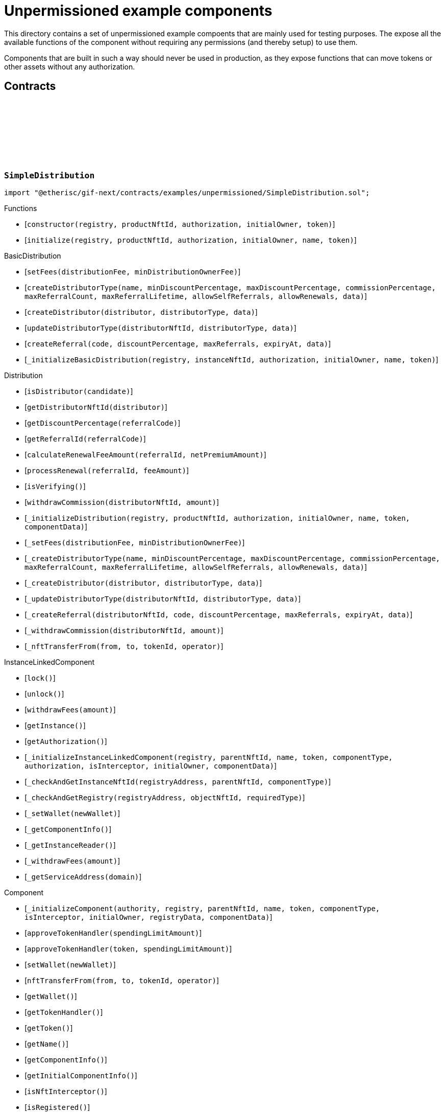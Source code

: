 :github-icon: pass:[<svg class="icon"><use href="#github-icon"/></svg>]

= Unpermissioned example components

This directory contains a set of unpermissioned example compoents that are mainly used for testing purposes.
The expose all the available functions of the component without requiring any permissions (and thereby setup) to use them. 

Components that are built in such a way should never be used in production, as they expose functions that can move tokens or other assets without any authorization. 

== Contracts

:constructor: pass:normal[xref:#SimpleDistribution-constructor-address-NftId-contract-IAuthorization-address-address-[`++constructor++`]]
:initialize: pass:normal[xref:#SimpleDistribution-initialize-address-NftId-contract-IAuthorization-address-string-address-[`++initialize++`]]

[.contract]
[[SimpleDistribution]]
=== `++SimpleDistribution++` link:https://github.com/etherisc/gif-next/blob/develop/contracts/examples/unpermissioned/SimpleDistribution.sol[{github-icon},role=heading-link]

[.hljs-theme-light.nopadding]
```solidity
import "@etherisc/gif-next/contracts/examples/unpermissioned/SimpleDistribution.sol";
```

[.contract-index]
.Functions
--
* [`++constructor(registry, productNftId, authorization, initialOwner, token)++`]
* [`++initialize(registry, productNftId, authorization, initialOwner, name, token)++`]

[.contract-subindex-inherited]
.BasicDistribution
* [`++setFees(distributionFee, minDistributionOwnerFee)++`]
* [`++createDistributorType(name, minDiscountPercentage, maxDiscountPercentage, commissionPercentage, maxReferralCount, maxReferralLifetime, allowSelfReferrals, allowRenewals, data)++`]
* [`++createDistributor(distributor, distributorType, data)++`]
* [`++updateDistributorType(distributorNftId, distributorType, data)++`]
* [`++createReferral(code, discountPercentage, maxReferrals, expiryAt, data)++`]
* [`++_initializeBasicDistribution(registry, instanceNftId, authorization, initialOwner, name, token)++`]

[.contract-subindex-inherited]
.Distribution
* [`++isDistributor(candidate)++`]
* [`++getDistributorNftId(distributor)++`]
* [`++getDiscountPercentage(referralCode)++`]
* [`++getReferralId(referralCode)++`]
* [`++calculateRenewalFeeAmount(referralId, netPremiumAmount)++`]
* [`++processRenewal(referralId, feeAmount)++`]
* [`++isVerifying()++`]
* [`++withdrawCommission(distributorNftId, amount)++`]
* [`++_initializeDistribution(registry, productNftId, authorization, initialOwner, name, token, componentData)++`]
* [`++_setFees(distributionFee, minDistributionOwnerFee)++`]
* [`++_createDistributorType(name, minDiscountPercentage, maxDiscountPercentage, commissionPercentage, maxReferralCount, maxReferralLifetime, allowSelfReferrals, allowRenewals, data)++`]
* [`++_createDistributor(distributor, distributorType, data)++`]
* [`++_updateDistributorType(distributorNftId, distributorType, data)++`]
* [`++_createReferral(distributorNftId, code, discountPercentage, maxReferrals, expiryAt, data)++`]
* [`++_withdrawCommission(distributorNftId, amount)++`]
* [`++_nftTransferFrom(from, to, tokenId, operator)++`]

[.contract-subindex-inherited]
.IDistributionComponent

[.contract-subindex-inherited]
.InstanceLinkedComponent
* [`++lock()++`]
* [`++unlock()++`]
* [`++withdrawFees(amount)++`]
* [`++getInstance()++`]
* [`++getAuthorization()++`]
* [`++_initializeInstanceLinkedComponent(registry, parentNftId, name, token, componentType, authorization, isInterceptor, initialOwner, componentData)++`]
* [`++_checkAndGetInstanceNftId(registryAddress, parentNftId, componentType)++`]
* [`++_checkAndGetRegistry(registryAddress, objectNftId, requiredType)++`]
* [`++_setWallet(newWallet)++`]
* [`++_getComponentInfo()++`]
* [`++_getInstanceReader()++`]
* [`++_withdrawFees(amount)++`]
* [`++_getServiceAddress(domain)++`]

[.contract-subindex-inherited]
.IInstanceLinkedComponent

[.contract-subindex-inherited]
.Component
* [`++_initializeComponent(authority, registry, parentNftId, name, token, componentType, isInterceptor, initialOwner, registryData, componentData)++`]
* [`++approveTokenHandler(spendingLimitAmount)++`]
* [`++approveTokenHandler(token, spendingLimitAmount)++`]
* [`++setWallet(newWallet)++`]
* [`++nftTransferFrom(from, to, tokenId, operator)++`]
* [`++getWallet()++`]
* [`++getTokenHandler()++`]
* [`++getToken()++`]
* [`++getName()++`]
* [`++getComponentInfo()++`]
* [`++getInitialComponentInfo()++`]
* [`++isNftInterceptor()++`]
* [`++isRegistered()++`]
* [`++_nftMint(to, tokenId)++`]
* [`++_approveTokenHandler(amount)++`]

[.contract-subindex-inherited]
.IComponent

[.contract-subindex-inherited]
.ITransferInterceptor

[.contract-subindex-inherited]
.Registerable
* [`++_initializeRegisterable(registry, parentNftId, objectType, isInterceptor, initialOwner, data)++`]
* [`++getRelease()++`]
* [`++getInitialInfo()++`]

[.contract-subindex-inherited]
.IRegisterable

[.contract-subindex-inherited]
.NftOwnable
* [`++_checkNftType(nftId, expectedObjectType)++`]
* [`++_initializeNftOwnable(registry, initialOwner)++`]
* [`++linkToRegisteredNftId()++`]
* [`++getNftId()++`]
* [`++getOwner()++`]
* [`++_linkToNftOwnable(nftOwnableAddress)++`]

[.contract-subindex-inherited]
.INftOwnable

[.contract-subindex-inherited]
.RegistryLinked
* [`++_initializeRegistryLinked(registryAddress)++`]
* [`++getRegistry()++`]

[.contract-subindex-inherited]
.IRegistryLinked

[.contract-subindex-inherited]
.InitializableERC165
* [`++_initializeERC165()++`]
* [`++_registerInterface(interfaceId)++`]
* [`++supportsInterface(interfaceId)++`]

[.contract-subindex-inherited]
.IERC165

[.contract-subindex-inherited]
.AccessManagedUpgradeable
* [`++__AccessManaged_init(initialAuthority)++`]
* [`++__AccessManaged_init_unchained(initialAuthority)++`]
* [`++authority()++`]
* [`++setAuthority(newAuthority)++`]
* [`++isConsumingScheduledOp()++`]
* [`++_setAuthority(newAuthority)++`]
* [`++_checkCanCall(caller, data)++`]

[.contract-subindex-inherited]
.IAccessManaged

[.contract-subindex-inherited]
.ContextUpgradeable
* [`++__Context_init()++`]
* [`++__Context_init_unchained()++`]
* [`++_msgSender()++`]
* [`++_msgData()++`]
* [`++_contextSuffixLength()++`]

[.contract-subindex-inherited]
.Initializable
* [`++_checkInitializing()++`]
* [`++_disableInitializers()++`]
* [`++_getInitializedVersion()++`]
* [`++_isInitializing()++`]

--

[.contract-index]
.Events
--

[.contract-subindex-inherited]
.BasicDistribution

[.contract-subindex-inherited]
.Distribution

[.contract-subindex-inherited]
.IDistributionComponent
* [`++LogDistributorUpdated(to, operator)++`]

[.contract-subindex-inherited]
.InstanceLinkedComponent

[.contract-subindex-inherited]
.IInstanceLinkedComponent

[.contract-subindex-inherited]
.Component

[.contract-subindex-inherited]
.IComponent
* [`++LogComponentWalletAddressChanged(oldWallet, newWallet)++`]
* [`++LogComponentWalletTokensTransferred(from, to, amount)++`]
* [`++LogComponentTokenHandlerApproved(token, limit, isMaxAmount)++`]

[.contract-subindex-inherited]
.ITransferInterceptor

[.contract-subindex-inherited]
.Registerable

[.contract-subindex-inherited]
.IRegisterable

[.contract-subindex-inherited]
.NftOwnable

[.contract-subindex-inherited]
.INftOwnable

[.contract-subindex-inherited]
.RegistryLinked

[.contract-subindex-inherited]
.IRegistryLinked

[.contract-subindex-inherited]
.InitializableERC165

[.contract-subindex-inherited]
.IERC165

[.contract-subindex-inherited]
.AccessManagedUpgradeable

[.contract-subindex-inherited]
.IAccessManaged
* [`++AuthorityUpdated(authority)++`]

[.contract-subindex-inherited]
.ContextUpgradeable

[.contract-subindex-inherited]
.Initializable
* [`++Initialized(version)++`]

--

[.contract-item]
[[SimpleDistribution-constructor-address-NftId-contract-IAuthorization-address-address-]]
==== `[.contract-item-name]#++constructor++#++(address registry, NftId productNftId, contract IAuthorization authorization, address initialOwner, address token)++` [.item-kind]#public#

[.contract-item]
[[SimpleDistribution-initialize-address-NftId-contract-IAuthorization-address-string-address-]]
==== `[.contract-item-name]#++initialize++#++(address registry, NftId productNftId, contract IAuthorization authorization, address initialOwner, string name, address token)++` [.item-kind]#public#

:ANSWER_SYNC: pass:normal[xref:#SimpleOracle-ANSWER_SYNC-string[`++ANSWER_SYNC++`]]
:SimpleRequest: pass:normal[xref:#SimpleOracle-SimpleRequest[`++SimpleRequest++`]]
:SimpleResponse: pass:normal[xref:#SimpleOracle-SimpleResponse[`++SimpleResponse++`]]
:LogSimpleOracleRequestReceived: pass:normal[xref:#SimpleOracle-LogSimpleOracleRequestReceived-RequestId-NftId-bool-string-[`++LogSimpleOracleRequestReceived++`]]
:LogSimpleOracleCancellingReceived: pass:normal[xref:#SimpleOracle-LogSimpleOracleCancellingReceived-RequestId-[`++LogSimpleOracleCancellingReceived++`]]
:LogSimpleOracleAsyncResponseSent: pass:normal[xref:#SimpleOracle-LogSimpleOracleAsyncResponseSent-RequestId-string-[`++LogSimpleOracleAsyncResponseSent++`]]
:LogSimpleOracleSyncResponseSent: pass:normal[xref:#SimpleOracle-LogSimpleOracleSyncResponseSent-RequestId-string-[`++LogSimpleOracleSyncResponseSent++`]]
:constructor: pass:normal[xref:#SimpleOracle-constructor-address-NftId-contract-IAuthorization-address-address-[`++constructor++`]]
:initialize: pass:normal[xref:#SimpleOracle-initialize-address-NftId-contract-IAuthorization-address-string-address-[`++initialize++`]]
:_request: pass:normal[xref:#SimpleOracle-_request-RequestId-NftId-bytes-Timestamp-[`++_request++`]]
:_cancel: pass:normal[xref:#SimpleOracle-_cancel-RequestId-[`++_cancel++`]]
:respondAsync: pass:normal[xref:#SimpleOracle-respondAsync-RequestId-string-bool-Timestamp-[`++respondAsync++`]]
:_respondSync: pass:normal[xref:#SimpleOracle-_respondSync-RequestId-[`++_respondSync++`]]

[.contract]
[[SimpleOracle]]
=== `++SimpleOracle++` link:https://github.com/etherisc/gif-next/blob/develop/contracts/examples/unpermissioned/SimpleOracle.sol[{github-icon},role=heading-link]

[.hljs-theme-light.nopadding]
```solidity
import "@etherisc/gif-next/contracts/examples/unpermissioned/SimpleOracle.sol";
```

[.contract-index]
.Functions
--
* [`++constructor(registry, productNftId, authorization, initialOwner, token)++`]
* [`++initialize(registry, productNftId, authorization, initialOwner, name, token)++`]
* [`++_request(requestId, requesterId, requestData, expiryAt)++`]
* [`++_cancel(requestId)++`]
* [`++respondAsync(requestId, responseText, revertInCall, revertUntil)++`]
* [`++_respondSync(requestId)++`]

[.contract-subindex-inherited]
.BasicOracle
* [`++respond(requestId, responseData)++`]
* [`++_initializeBasicOracle(registry, instanceNftId, authorization, initialOwner, name, token)++`]

[.contract-subindex-inherited]
.Oracle
* [`++request(requestId, requesterId, requestData, expiryAt)++`]
* [`++cancel(requestId)++`]
* [`++isVerifying()++`]
* [`++withdrawFees(amount)++`]
* [`++_initializeOracle(registry, productNftId, authorization, initialOwner, name, token, componentData)++`]
* [`++_respond(requestId, responseData)++`]

[.contract-subindex-inherited]
.IOracleComponent

[.contract-subindex-inherited]
.InstanceLinkedComponent
* [`++lock()++`]
* [`++unlock()++`]
* [`++getInstance()++`]
* [`++getAuthorization()++`]
* [`++_initializeInstanceLinkedComponent(registry, parentNftId, name, token, componentType, authorization, isInterceptor, initialOwner, componentData)++`]
* [`++_checkAndGetInstanceNftId(registryAddress, parentNftId, componentType)++`]
* [`++_checkAndGetRegistry(registryAddress, objectNftId, requiredType)++`]
* [`++_setWallet(newWallet)++`]
* [`++_getComponentInfo()++`]
* [`++_getInstanceReader()++`]
* [`++_withdrawFees(amount)++`]
* [`++_getServiceAddress(domain)++`]

[.contract-subindex-inherited]
.IInstanceLinkedComponent

[.contract-subindex-inherited]
.Component
* [`++_initializeComponent(authority, registry, parentNftId, name, token, componentType, isInterceptor, initialOwner, registryData, componentData)++`]
* [`++approveTokenHandler(spendingLimitAmount)++`]
* [`++approveTokenHandler(token, spendingLimitAmount)++`]
* [`++setWallet(newWallet)++`]
* [`++nftTransferFrom(from, to, tokenId, operator)++`]
* [`++getWallet()++`]
* [`++getTokenHandler()++`]
* [`++getToken()++`]
* [`++getName()++`]
* [`++getComponentInfo()++`]
* [`++getInitialComponentInfo()++`]
* [`++isNftInterceptor()++`]
* [`++isRegistered()++`]
* [`++_nftMint(to, tokenId)++`]
* [`++_nftTransferFrom(from, to, tokenId, operator)++`]
* [`++_approveTokenHandler(amount)++`]

[.contract-subindex-inherited]
.IComponent

[.contract-subindex-inherited]
.ITransferInterceptor

[.contract-subindex-inherited]
.Registerable
* [`++_initializeRegisterable(registry, parentNftId, objectType, isInterceptor, initialOwner, data)++`]
* [`++getRelease()++`]
* [`++getInitialInfo()++`]

[.contract-subindex-inherited]
.IRegisterable

[.contract-subindex-inherited]
.NftOwnable
* [`++_checkNftType(nftId, expectedObjectType)++`]
* [`++_initializeNftOwnable(registry, initialOwner)++`]
* [`++linkToRegisteredNftId()++`]
* [`++getNftId()++`]
* [`++getOwner()++`]
* [`++_linkToNftOwnable(nftOwnableAddress)++`]

[.contract-subindex-inherited]
.INftOwnable

[.contract-subindex-inherited]
.RegistryLinked
* [`++_initializeRegistryLinked(registryAddress)++`]
* [`++getRegistry()++`]

[.contract-subindex-inherited]
.IRegistryLinked

[.contract-subindex-inherited]
.InitializableERC165
* [`++_initializeERC165()++`]
* [`++_registerInterface(interfaceId)++`]
* [`++supportsInterface(interfaceId)++`]

[.contract-subindex-inherited]
.IERC165

[.contract-subindex-inherited]
.AccessManagedUpgradeable
* [`++__AccessManaged_init(initialAuthority)++`]
* [`++__AccessManaged_init_unchained(initialAuthority)++`]
* [`++authority()++`]
* [`++setAuthority(newAuthority)++`]
* [`++isConsumingScheduledOp()++`]
* [`++_setAuthority(newAuthority)++`]
* [`++_checkCanCall(caller, data)++`]

[.contract-subindex-inherited]
.IAccessManaged

[.contract-subindex-inherited]
.ContextUpgradeable
* [`++__Context_init()++`]
* [`++__Context_init_unchained()++`]
* [`++_msgSender()++`]
* [`++_msgData()++`]
* [`++_contextSuffixLength()++`]

[.contract-subindex-inherited]
.Initializable
* [`++_checkInitializing()++`]
* [`++_disableInitializers()++`]
* [`++_getInitializedVersion()++`]
* [`++_isInitializing()++`]

--

[.contract-index]
.Events
--
* [`++LogSimpleOracleRequestReceived(requestId, requesterId, synchronous, requestText)++`]
* [`++LogSimpleOracleCancellingReceived(requestId)++`]
* [`++LogSimpleOracleAsyncResponseSent(requestId, responseText)++`]
* [`++LogSimpleOracleSyncResponseSent(requestId, responseText)++`]

[.contract-subindex-inherited]
.BasicOracle

[.contract-subindex-inherited]
.Oracle

[.contract-subindex-inherited]
.IOracleComponent

[.contract-subindex-inherited]
.InstanceLinkedComponent

[.contract-subindex-inherited]
.IInstanceLinkedComponent

[.contract-subindex-inherited]
.Component

[.contract-subindex-inherited]
.IComponent
* [`++LogComponentWalletAddressChanged(oldWallet, newWallet)++`]
* [`++LogComponentWalletTokensTransferred(from, to, amount)++`]
* [`++LogComponentTokenHandlerApproved(token, limit, isMaxAmount)++`]

[.contract-subindex-inherited]
.ITransferInterceptor

[.contract-subindex-inherited]
.Registerable

[.contract-subindex-inherited]
.IRegisterable

[.contract-subindex-inherited]
.NftOwnable

[.contract-subindex-inherited]
.INftOwnable

[.contract-subindex-inherited]
.RegistryLinked

[.contract-subindex-inherited]
.IRegistryLinked

[.contract-subindex-inherited]
.InitializableERC165

[.contract-subindex-inherited]
.IERC165

[.contract-subindex-inherited]
.AccessManagedUpgradeable

[.contract-subindex-inherited]
.IAccessManaged
* [`++AuthorityUpdated(authority)++`]

[.contract-subindex-inherited]
.ContextUpgradeable

[.contract-subindex-inherited]
.Initializable
* [`++Initialized(version)++`]

--

[.contract-item]
[[SimpleOracle-constructor-address-NftId-contract-IAuthorization-address-address-]]
==== `[.contract-item-name]#++constructor++#++(address registry, NftId productNftId, contract IAuthorization authorization, address initialOwner, address token)++` [.item-kind]#public#

[.contract-item]
[[SimpleOracle-initialize-address-NftId-contract-IAuthorization-address-string-address-]]
==== `[.contract-item-name]#++initialize++#++(address registry, NftId productNftId, contract IAuthorization authorization, address initialOwner, string name, address token)++` [.item-kind]#public#

[.contract-item]
[[SimpleOracle-_request-RequestId-NftId-bytes-Timestamp-]]
==== `[.contract-item-name]#++_request++#++(RequestId requestId, NftId requesterId, bytes requestData, Timestamp expiryAt)++` [.item-kind]#internal#

use case specific handling of oracle requests
for now only log is emitted to verify that request has been received by oracle component

[.contract-item]
[[SimpleOracle-_cancel-RequestId-]]
==== `[.contract-item-name]#++_cancel++#++(RequestId requestId)++` [.item-kind]#internal#

use case specific handling of oracle requests
for now only log is emitted to verify that cancelling has been received by oracle component

[.contract-item]
[[SimpleOracle-respondAsync-RequestId-string-bool-Timestamp-]]
==== `[.contract-item-name]#++respondAsync++#++(RequestId requestId, string responseText, bool revertInCall, Timestamp revertUntil)++` [.item-kind]#external#

[.contract-item]
[[SimpleOracle-_respondSync-RequestId-]]
==== `[.contract-item-name]#++_respondSync++#++(RequestId requestId)++` [.item-kind]#internal#

[.contract-item]
[[SimpleOracle-LogSimpleOracleRequestReceived-RequestId-NftId-bool-string-]]
==== `[.contract-item-name]#++LogSimpleOracleRequestReceived++#++(RequestId requestId, NftId requesterId, bool synchronous, string requestText)++` [.item-kind]#event#

[.contract-item]
[[SimpleOracle-LogSimpleOracleCancellingReceived-RequestId-]]
==== `[.contract-item-name]#++LogSimpleOracleCancellingReceived++#++(RequestId requestId)++` [.item-kind]#event#

[.contract-item]
[[SimpleOracle-LogSimpleOracleAsyncResponseSent-RequestId-string-]]
==== `[.contract-item-name]#++LogSimpleOracleAsyncResponseSent++#++(RequestId requestId, string responseText)++` [.item-kind]#event#

[.contract-item]
[[SimpleOracle-LogSimpleOracleSyncResponseSent-RequestId-string-]]
==== `[.contract-item-name]#++LogSimpleOracleSyncResponseSent++#++(RequestId requestId, string responseText)++` [.item-kind]#event#

:constructor: pass:normal[xref:#SimplePool-constructor-address-NftId-address-contract-IAuthorization-address-[`++constructor++`]]
:initialize: pass:normal[xref:#SimplePool-initialize-address-NftId-address-contract-IAuthorization-address-[`++initialize++`]]
:createBundle: pass:normal[xref:#SimplePool-createBundle-struct-Fee-uint256-Seconds-bytes-[`++createBundle++`]]

[.contract]
[[SimplePool]]
=== `++SimplePool++` link:https://github.com/etherisc/gif-next/blob/develop/contracts/examples/unpermissioned/SimplePool.sol[{github-icon},role=heading-link]

[.hljs-theme-light.nopadding]
```solidity
import "@etherisc/gif-next/contracts/examples/unpermissioned/SimplePool.sol";
```

[.contract-index]
.Functions
--
* [`++constructor(registry, productNftId, token, authorization, initialOwner)++`]
* [`++initialize(registry, productNftId, token, authorization, initialOwner)++`]
* [`++createBundle(fee, initialAmount, lifetime, filter)++`]

[.contract-subindex-inherited]
.BasicPool
* [`++_initializeBasicPool(registry, productNftId, authorization, token, name, initialOwner)++`]
* [`++stake(bundleNftId, amount)++`]
* [`++unstake(bundleNftId, amount)++`]
* [`++extend(bundleNftId, lifetimeExtension)++`]
* [`++lockBundle(bundleNftId)++`]
* [`++unlockBundle(bundleNftId)++`]
* [`++closeBundle(bundleNftId)++`]
* [`++setBundleFee(bundleNftId, fee)++`]
* [`++setMaxBalanceAmount(maxBalanceAmount)++`]
* [`++setFees(poolFee, stakingFee, performanceFee)++`]

[.contract-subindex-inherited]
.Pool
* [`++verifyApplication(applicationNftId, applicationData, bundleNftId, bundleFilter, collateralizationAmount)++`]
* [`++processConfirmedClaim(policyNftId, claimId, amount)++`]
* [`++applicationMatchesBundle(applicationNftId, applicationData, bundleNftId, bundleFilter, collateralizationAmount)++`]
* [`++withdrawBundleFees(bundleNftId, amount)++`]
* [`++getInitialPoolInfo()++`]
* [`++_initializePool(registry, productNftId, name, token, authorization, isInterceptingNftTransfers, initialOwner, componentData)++`]
* [`++_stake(bundleNftId, amount)++`]
* [`++_unstake(bundleNftId, amount)++`]
* [`++_extend(bundleNftId, lifetimeExtension)++`]
* [`++_lockBundle(bundleNftId)++`]
* [`++_unlockBundle(bundleNftId)++`]
* [`++_closeBundle(bundleNftId)++`]
* [`++_setBundleFee(bundleNftId, fee)++`]
* [`++_setMaxBalanceAmount(maxBalanceAmount)++`]
* [`++_setPoolFees(poolFee, stakingFee, performanceFee)++`]
* [`++_createBundle(bundleOwner, fee, lifetime, filter)++`]
* [`++getContractLocation(name)++`]
* [`++_withdrawBundleFees(bundleNftId, amount)++`]
* [`++_processFundedClaim(policyNftId, claimId, availableAmount)++`]

[.contract-subindex-inherited]
.IPoolComponent

[.contract-subindex-inherited]
.InstanceLinkedComponent
* [`++lock()++`]
* [`++unlock()++`]
* [`++withdrawFees(amount)++`]
* [`++getInstance()++`]
* [`++getAuthorization()++`]
* [`++_initializeInstanceLinkedComponent(registry, parentNftId, name, token, componentType, authorization, isInterceptor, initialOwner, componentData)++`]
* [`++_checkAndGetInstanceNftId(registryAddress, parentNftId, componentType)++`]
* [`++_checkAndGetRegistry(registryAddress, objectNftId, requiredType)++`]
* [`++_setWallet(newWallet)++`]
* [`++_getComponentInfo()++`]
* [`++_getInstanceReader()++`]
* [`++_withdrawFees(amount)++`]
* [`++_getServiceAddress(domain)++`]

[.contract-subindex-inherited]
.IInstanceLinkedComponent

[.contract-subindex-inherited]
.Component
* [`++_initializeComponent(authority, registry, parentNftId, name, token, componentType, isInterceptor, initialOwner, registryData, componentData)++`]
* [`++approveTokenHandler(spendingLimitAmount)++`]
* [`++approveTokenHandler(token, spendingLimitAmount)++`]
* [`++setWallet(newWallet)++`]
* [`++nftTransferFrom(from, to, tokenId, operator)++`]
* [`++getWallet()++`]
* [`++getTokenHandler()++`]
* [`++getToken()++`]
* [`++getName()++`]
* [`++getComponentInfo()++`]
* [`++getInitialComponentInfo()++`]
* [`++isNftInterceptor()++`]
* [`++isRegistered()++`]
* [`++_nftMint(to, tokenId)++`]
* [`++_nftTransferFrom(from, to, tokenId, operator)++`]
* [`++_approveTokenHandler(amount)++`]

[.contract-subindex-inherited]
.IComponent

[.contract-subindex-inherited]
.ITransferInterceptor

[.contract-subindex-inherited]
.Registerable
* [`++_initializeRegisterable(registry, parentNftId, objectType, isInterceptor, initialOwner, data)++`]
* [`++getRelease()++`]
* [`++getInitialInfo()++`]

[.contract-subindex-inherited]
.IRegisterable

[.contract-subindex-inherited]
.NftOwnable
* [`++_checkNftType(nftId, expectedObjectType)++`]
* [`++_initializeNftOwnable(registry, initialOwner)++`]
* [`++linkToRegisteredNftId()++`]
* [`++getNftId()++`]
* [`++getOwner()++`]
* [`++_linkToNftOwnable(nftOwnableAddress)++`]

[.contract-subindex-inherited]
.INftOwnable

[.contract-subindex-inherited]
.RegistryLinked
* [`++_initializeRegistryLinked(registryAddress)++`]
* [`++getRegistry()++`]

[.contract-subindex-inherited]
.IRegistryLinked

[.contract-subindex-inherited]
.InitializableERC165
* [`++_initializeERC165()++`]
* [`++_registerInterface(interfaceId)++`]
* [`++supportsInterface(interfaceId)++`]

[.contract-subindex-inherited]
.IERC165

[.contract-subindex-inherited]
.AccessManagedUpgradeable
* [`++__AccessManaged_init(initialAuthority)++`]
* [`++__AccessManaged_init_unchained(initialAuthority)++`]
* [`++authority()++`]
* [`++setAuthority(newAuthority)++`]
* [`++isConsumingScheduledOp()++`]
* [`++_setAuthority(newAuthority)++`]
* [`++_checkCanCall(caller, data)++`]

[.contract-subindex-inherited]
.IAccessManaged

[.contract-subindex-inherited]
.ContextUpgradeable
* [`++__Context_init()++`]
* [`++__Context_init_unchained()++`]
* [`++_msgSender()++`]
* [`++_msgData()++`]
* [`++_contextSuffixLength()++`]

[.contract-subindex-inherited]
.Initializable
* [`++_checkInitializing()++`]
* [`++_disableInitializers()++`]
* [`++_getInitializedVersion()++`]
* [`++_isInitializing()++`]

--

[.contract-index]
.Events
--

[.contract-subindex-inherited]
.BasicPool

[.contract-subindex-inherited]
.Pool

[.contract-subindex-inherited]
.IPoolComponent
* [`++LogPoolVerifiedByPool(pool, applicationNftId, collateralizationAmount)++`]

[.contract-subindex-inherited]
.InstanceLinkedComponent

[.contract-subindex-inherited]
.IInstanceLinkedComponent

[.contract-subindex-inherited]
.Component

[.contract-subindex-inherited]
.IComponent
* [`++LogComponentWalletAddressChanged(oldWallet, newWallet)++`]
* [`++LogComponentWalletTokensTransferred(from, to, amount)++`]
* [`++LogComponentTokenHandlerApproved(token, limit, isMaxAmount)++`]

[.contract-subindex-inherited]
.ITransferInterceptor

[.contract-subindex-inherited]
.Registerable

[.contract-subindex-inherited]
.IRegisterable

[.contract-subindex-inherited]
.NftOwnable

[.contract-subindex-inherited]
.INftOwnable

[.contract-subindex-inherited]
.RegistryLinked

[.contract-subindex-inherited]
.IRegistryLinked

[.contract-subindex-inherited]
.InitializableERC165

[.contract-subindex-inherited]
.IERC165

[.contract-subindex-inherited]
.AccessManagedUpgradeable

[.contract-subindex-inherited]
.IAccessManaged
* [`++AuthorityUpdated(authority)++`]

[.contract-subindex-inherited]
.ContextUpgradeable

[.contract-subindex-inherited]
.Initializable
* [`++Initialized(version)++`]

--

[.contract-item]
[[SimplePool-constructor-address-NftId-address-contract-IAuthorization-address-]]
==== `[.contract-item-name]#++constructor++#++(address registry, NftId productNftId, address token, contract IAuthorization authorization, address initialOwner)++` [.item-kind]#public#

[.contract-item]
[[SimplePool-initialize-address-NftId-address-contract-IAuthorization-address-]]
==== `[.contract-item-name]#++initialize++#++(address registry, NftId productNftId, address token, contract IAuthorization authorization, address initialOwner)++` [.item-kind]#public#

[.contract-item]
[[SimplePool-createBundle-struct-Fee-uint256-Seconds-bytes-]]
==== `[.contract-item-name]#++createBundle++#++(struct Fee fee, uint256 initialAmount, Seconds lifetime, bytes filter) → NftId bundleNftId, uint256 netStakedAmountInt++` [.item-kind]#external#

:LogSimpleProductRequestAsyncFulfilled: pass:normal[xref:#SimpleProduct-LogSimpleProductRequestAsyncFulfilled-RequestId-string-uint256-[`++LogSimpleProductRequestAsyncFulfilled++`]]
:LogSimpleProductRequestSyncFulfilled: pass:normal[xref:#SimpleProduct-LogSimpleProductRequestSyncFulfilled-RequestId-string-uint256-[`++LogSimpleProductRequestSyncFulfilled++`]]
:ErrorSimpleProductRevertedWhileProcessingResponse: pass:normal[xref:#SimpleProduct-ErrorSimpleProductRevertedWhileProcessingResponse-RequestId-[`++ErrorSimpleProductRevertedWhileProcessingResponse++`]]
:constructor: pass:normal[xref:#SimpleProduct-constructor-address-NftId-contract-IAuthorization-address-address-bool-bool-uint8-[`++constructor++`]]
:initialize: pass:normal[xref:#SimpleProduct-initialize-address-NftId-contract-IAuthorization-address-string-address-bool-bool-uint8-[`++initialize++`]]
:createRisk: pass:normal[xref:#SimpleProduct-createRisk-RiskId-bytes-[`++createRisk++`]]
:updateRisk: pass:normal[xref:#SimpleProduct-updateRisk-RiskId-bytes-[`++updateRisk++`]]
:updateRiskState: pass:normal[xref:#SimpleProduct-updateRiskState-RiskId-StateId-[`++updateRiskState++`]]
:createApplication: pass:normal[xref:#SimpleProduct-createApplication-address-RiskId-uint256-Seconds-bytes-NftId-ReferralId-[`++createApplication++`]]
:createPolicy: pass:normal[xref:#SimpleProduct-createPolicy-NftId-bool-Timestamp-[`++createPolicy++`]]
:decline: pass:normal[xref:#SimpleProduct-decline-NftId-[`++decline++`]]
:expire: pass:normal[xref:#SimpleProduct-expire-NftId-Timestamp-[`++expire++`]]
:collectPremium: pass:normal[xref:#SimpleProduct-collectPremium-NftId-Timestamp-[`++collectPremium++`]]
:activate: pass:normal[xref:#SimpleProduct-activate-NftId-Timestamp-[`++activate++`]]
:close: pass:normal[xref:#SimpleProduct-close-NftId-[`++close++`]]
:submitClaim: pass:normal[xref:#SimpleProduct-submitClaim-NftId-Amount-bytes-[`++submitClaim++`]]
:confirmClaim: pass:normal[xref:#SimpleProduct-confirmClaim-NftId-ClaimId-Amount-bytes-[`++confirmClaim++`]]
:declineClaim: pass:normal[xref:#SimpleProduct-declineClaim-NftId-ClaimId-bytes-[`++declineClaim++`]]
:closeClaim: pass:normal[xref:#SimpleProduct-closeClaim-NftId-ClaimId-[`++closeClaim++`]]
:createPayout: pass:normal[xref:#SimpleProduct-createPayout-NftId-ClaimId-Amount-bytes-[`++createPayout++`]]
:createPayoutForBeneficiary: pass:normal[xref:#SimpleProduct-createPayoutForBeneficiary-NftId-ClaimId-Amount-address-bytes-[`++createPayoutForBeneficiary++`]]
:processPayout: pass:normal[xref:#SimpleProduct-processPayout-NftId-PayoutId-[`++processPayout++`]]
:createOracleRequest: pass:normal[xref:#SimpleProduct-createOracleRequest-NftId-string-Timestamp-bool-[`++createOracleRequest++`]]
:cancelOracleRequest: pass:normal[xref:#SimpleProduct-cancelOracleRequest-RequestId-[`++cancelOracleRequest++`]]
:fulfillOracleRequestSync: pass:normal[xref:#SimpleProduct-fulfillOracleRequestSync-RequestId-bytes-[`++fulfillOracleRequestSync++`]]
:fulfillOracleRequestAsync: pass:normal[xref:#SimpleProduct-fulfillOracleRequestAsync-RequestId-bytes-[`++fulfillOracleRequestAsync++`]]
:resend: pass:normal[xref:#SimpleProduct-resend-RequestId-[`++resend++`]]
:doSomethingSpecial: pass:normal[xref:#SimpleProduct-doSomethingSpecial--[`++doSomethingSpecial++`]]
:doWhenNotLocked: pass:normal[xref:#SimpleProduct-doWhenNotLocked--[`++doWhenNotLocked++`]]
:getOracleService: pass:normal[xref:#SimpleProduct-getOracleService--[`++getOracleService++`]]

[.contract]
[[SimpleProduct]]
=== `++SimpleProduct++` link:https://github.com/etherisc/gif-next/blob/develop/contracts/examples/unpermissioned/SimpleProduct.sol[{github-icon},role=heading-link]

[.hljs-theme-light.nopadding]
```solidity
import "@etherisc/gif-next/contracts/examples/unpermissioned/SimpleProduct.sol";
```

[.contract-index]
.Functions
--
* [`++constructor(registry, instanceNftId, authorization, initialOwner, token, isInterceptor, hasDistribution, numberOfOracles)++`]
* [`++initialize(registry, instanceNftid, authorization, initialOwner, name, token, isInterceptor, hasDistribution, numberOfOracles)++`]
* [`++createRisk(id, data)++`]
* [`++updateRisk(id, data)++`]
* [`++updateRiskState(id, state)++`]
* [`++createApplication(applicationOwner, riskId, sumInsured, lifetime, applicationData, bundleNftId, referralId)++`]
* [`++createPolicy(applicationNftId, requirePremiumPayment, activateAt)++`]
* [`++decline(policyNftId)++`]
* [`++expire(policyNftId, expireAt)++`]
* [`++collectPremium(policyNftId, activateAt)++`]
* [`++activate(policyNftId, activateAt)++`]
* [`++close(policyNftId)++`]
* [`++submitClaim(policyNftId, claimAmount, submissionData)++`]
* [`++confirmClaim(policyNftId, claimId, confirmedAmount, processData)++`]
* [`++declineClaim(policyNftId, claimId, processData)++`]
* [`++closeClaim(policyNftId, claimId)++`]
* [`++createPayout(policyNftId, claimId, amount, data)++`]
* [`++createPayoutForBeneficiary(policyNftId, claimId, amount, beneficiary, data)++`]
* [`++processPayout(policyNftId, payoutId)++`]
* [`++createOracleRequest(oracleNftId, requestText, expiryAt, synchronous)++`]
* [`++cancelOracleRequest(requestId)++`]
* [`++fulfillOracleRequestSync(requestId, responseData)++`]
* [`++fulfillOracleRequestAsync(requestId, responseData)++`]
* [`++resend(requestId)++`]
* [`++doSomethingSpecial()++`]
* [`++doWhenNotLocked()++`]
* [`++getOracleService()++`]

[.contract-subindex-inherited]
.BasicProduct
* [`++setFees(productFee, processingFee)++`]
* [`++_initializeBasicProduct(registry, instanceNftId, authorization, initialOwner, name, token, isInterceptor, hasDistribution, numberOfOracles)++`]

[.contract-subindex-inherited]
.Product
* [`++registerComponent(component)++`]
* [`++processFundedClaim(policyNftId, claimId, availableAmount)++`]
* [`++calculatePremium(sumInsuredAmount, riskId, lifetime, applicationData, bundleNftId, referralId)++`]
* [`++calculateNetPremium(sumInsuredAmount, , , )++`]
* [`++getInitialProductInfo()++`]
* [`++_initializeProduct(registry, instanceNftId, authorization, initialOwner, name, token, isInterceptor, isProcessingFundedClaims, hasDistribution, numberOfOracles, componentData)++`]
* [`++_setFees(productFee, processingFee)++`]
* [`++_createRisk(id, data)++`]
* [`++_updateRisk(id, data)++`]
* [`++_updateRiskState(id, state)++`]
* [`++_getRiskInfo(id)++`]
* [`++_createApplication(applicationOwner, riskId, sumInsuredAmount, premiumAmount, lifetime, bundleNftId, referralId, applicationData)++`]
* [`++_createPolicy(applicationNftId, activateAt)++`]
* [`++_decline(policyNftId)++`]
* [`++_expire(policyNftId, expireAt)++`]
* [`++_collectPremium(policyNftId, activateAt)++`]
* [`++_activate(policyNftId, activateAt)++`]
* [`++_close(policyNftId)++`]
* [`++_submitClaim(policyNftId, claimAmount, claimData)++`]
* [`++_confirmClaim(policyNftId, claimId, confirmedAmount, data)++`]
* [`++_declineClaim(policyNftId, claimId, data)++`]
* [`++_closeClaim(policyNftId, claimId)++`]
* [`++_createPayout(policyNftId, claimId, amount, data)++`]
* [`++_createPayoutForBeneficiary(policyNftId, claimId, amount, beneficiary, data)++`]
* [`++_processPayout(policyNftId, payoutId)++`]
* [`++_toRiskId(riskName)++`]
* [`++_getProductStorage()++`]

[.contract-subindex-inherited]
.IProductComponent

[.contract-subindex-inherited]
.InstanceLinkedComponent
* [`++lock()++`]
* [`++unlock()++`]
* [`++withdrawFees(amount)++`]
* [`++getInstance()++`]
* [`++getAuthorization()++`]
* [`++_initializeInstanceLinkedComponent(registry, parentNftId, name, token, componentType, authorization, isInterceptor, initialOwner, componentData)++`]
* [`++_checkAndGetInstanceNftId(registryAddress, parentNftId, componentType)++`]
* [`++_checkAndGetRegistry(registryAddress, objectNftId, requiredType)++`]
* [`++_setWallet(newWallet)++`]
* [`++_getComponentInfo()++`]
* [`++_getInstanceReader()++`]
* [`++_withdrawFees(amount)++`]
* [`++_getServiceAddress(domain)++`]

[.contract-subindex-inherited]
.IInstanceLinkedComponent

[.contract-subindex-inherited]
.Component
* [`++_initializeComponent(authority, registry, parentNftId, name, token, componentType, isInterceptor, initialOwner, registryData, componentData)++`]
* [`++approveTokenHandler(spendingLimitAmount)++`]
* [`++approveTokenHandler(token, spendingLimitAmount)++`]
* [`++setWallet(newWallet)++`]
* [`++nftTransferFrom(from, to, tokenId, operator)++`]
* [`++getWallet()++`]
* [`++getTokenHandler()++`]
* [`++getToken()++`]
* [`++getName()++`]
* [`++getComponentInfo()++`]
* [`++getInitialComponentInfo()++`]
* [`++isNftInterceptor()++`]
* [`++isRegistered()++`]
* [`++_nftMint(to, tokenId)++`]
* [`++_nftTransferFrom(from, to, tokenId, operator)++`]
* [`++_approveTokenHandler(amount)++`]

[.contract-subindex-inherited]
.IComponent

[.contract-subindex-inherited]
.ITransferInterceptor

[.contract-subindex-inherited]
.Registerable
* [`++_initializeRegisterable(registry, parentNftId, objectType, isInterceptor, initialOwner, data)++`]
* [`++getRelease()++`]
* [`++getInitialInfo()++`]

[.contract-subindex-inherited]
.IRegisterable

[.contract-subindex-inherited]
.NftOwnable
* [`++_checkNftType(nftId, expectedObjectType)++`]
* [`++_initializeNftOwnable(registry, initialOwner)++`]
* [`++linkToRegisteredNftId()++`]
* [`++getNftId()++`]
* [`++getOwner()++`]
* [`++_linkToNftOwnable(nftOwnableAddress)++`]

[.contract-subindex-inherited]
.INftOwnable

[.contract-subindex-inherited]
.RegistryLinked
* [`++_initializeRegistryLinked(registryAddress)++`]
* [`++getRegistry()++`]

[.contract-subindex-inherited]
.IRegistryLinked

[.contract-subindex-inherited]
.InitializableERC165
* [`++_initializeERC165()++`]
* [`++_registerInterface(interfaceId)++`]
* [`++supportsInterface(interfaceId)++`]

[.contract-subindex-inherited]
.IERC165

[.contract-subindex-inherited]
.AccessManagedUpgradeable
* [`++__AccessManaged_init(initialAuthority)++`]
* [`++__AccessManaged_init_unchained(initialAuthority)++`]
* [`++authority()++`]
* [`++setAuthority(newAuthority)++`]
* [`++isConsumingScheduledOp()++`]
* [`++_setAuthority(newAuthority)++`]
* [`++_checkCanCall(caller, data)++`]

[.contract-subindex-inherited]
.IAccessManaged

[.contract-subindex-inherited]
.ContextUpgradeable
* [`++__Context_init()++`]
* [`++__Context_init_unchained()++`]
* [`++_msgSender()++`]
* [`++_msgData()++`]
* [`++_contextSuffixLength()++`]

[.contract-subindex-inherited]
.Initializable
* [`++_checkInitializing()++`]
* [`++_disableInitializers()++`]
* [`++_getInitializedVersion()++`]
* [`++_isInitializing()++`]

--

[.contract-index]
.Events
--
* [`++LogSimpleProductRequestAsyncFulfilled(requestId, responseText, responseDataLength)++`]
* [`++LogSimpleProductRequestSyncFulfilled(requestId, responseText, responseDataLength)++`]

[.contract-subindex-inherited]
.BasicProduct

[.contract-subindex-inherited]
.Product

[.contract-subindex-inherited]
.IProductComponent

[.contract-subindex-inherited]
.InstanceLinkedComponent

[.contract-subindex-inherited]
.IInstanceLinkedComponent

[.contract-subindex-inherited]
.Component

[.contract-subindex-inherited]
.IComponent
* [`++LogComponentWalletAddressChanged(oldWallet, newWallet)++`]
* [`++LogComponentWalletTokensTransferred(from, to, amount)++`]
* [`++LogComponentTokenHandlerApproved(token, limit, isMaxAmount)++`]

[.contract-subindex-inherited]
.ITransferInterceptor

[.contract-subindex-inherited]
.Registerable

[.contract-subindex-inherited]
.IRegisterable

[.contract-subindex-inherited]
.NftOwnable

[.contract-subindex-inherited]
.INftOwnable

[.contract-subindex-inherited]
.RegistryLinked

[.contract-subindex-inherited]
.IRegistryLinked

[.contract-subindex-inherited]
.InitializableERC165

[.contract-subindex-inherited]
.IERC165

[.contract-subindex-inherited]
.AccessManagedUpgradeable

[.contract-subindex-inherited]
.IAccessManaged
* [`++AuthorityUpdated(authority)++`]

[.contract-subindex-inherited]
.ContextUpgradeable

[.contract-subindex-inherited]
.Initializable
* [`++Initialized(version)++`]

--

[.contract-item]
[[SimpleProduct-constructor-address-NftId-contract-IAuthorization-address-address-bool-bool-uint8-]]
==== `[.contract-item-name]#++constructor++#++(address registry, NftId instanceNftId, contract IAuthorization authorization, address initialOwner, address token, bool isInterceptor, bool hasDistribution, uint8 numberOfOracles)++` [.item-kind]#public#

[.contract-item]
[[SimpleProduct-initialize-address-NftId-contract-IAuthorization-address-string-address-bool-bool-uint8-]]
==== `[.contract-item-name]#++initialize++#++(address registry, NftId instanceNftid, contract IAuthorization authorization, address initialOwner, string name, address token, bool isInterceptor, bool hasDistribution, uint8 numberOfOracles)++` [.item-kind]#public#

[.contract-item]
[[SimpleProduct-createRisk-RiskId-bytes-]]
==== `[.contract-item-name]#++createRisk++#++(RiskId id, bytes data)++` [.item-kind]#public#

[.contract-item]
[[SimpleProduct-updateRisk-RiskId-bytes-]]
==== `[.contract-item-name]#++updateRisk++#++(RiskId id, bytes data)++` [.item-kind]#public#

[.contract-item]
[[SimpleProduct-updateRiskState-RiskId-StateId-]]
==== `[.contract-item-name]#++updateRiskState++#++(RiskId id, StateId state)++` [.item-kind]#public#

[.contract-item]
[[SimpleProduct-createApplication-address-RiskId-uint256-Seconds-bytes-NftId-ReferralId-]]
==== `[.contract-item-name]#++createApplication++#++(address applicationOwner, RiskId riskId, uint256 sumInsured, Seconds lifetime, bytes applicationData, NftId bundleNftId, ReferralId referralId) → NftId nftId++` [.item-kind]#public#

[.contract-item]
[[SimpleProduct-createPolicy-NftId-bool-Timestamp-]]
==== `[.contract-item-name]#++createPolicy++#++(NftId applicationNftId, bool requirePremiumPayment, Timestamp activateAt)++` [.item-kind]#public#

[.contract-item]
[[SimpleProduct-decline-NftId-]]
==== `[.contract-item-name]#++decline++#++(NftId policyNftId)++` [.item-kind]#public#

[.contract-item]
[[SimpleProduct-expire-NftId-Timestamp-]]
==== `[.contract-item-name]#++expire++#++(NftId policyNftId, Timestamp expireAt) → Timestamp++` [.item-kind]#public#

[.contract-item]
[[SimpleProduct-collectPremium-NftId-Timestamp-]]
==== `[.contract-item-name]#++collectPremium++#++(NftId policyNftId, Timestamp activateAt)++` [.item-kind]#public#

[.contract-item]
[[SimpleProduct-activate-NftId-Timestamp-]]
==== `[.contract-item-name]#++activate++#++(NftId policyNftId, Timestamp activateAt)++` [.item-kind]#public#

[.contract-item]
[[SimpleProduct-close-NftId-]]
==== `[.contract-item-name]#++close++#++(NftId policyNftId)++` [.item-kind]#public#

[.contract-item]
[[SimpleProduct-submitClaim-NftId-Amount-bytes-]]
==== `[.contract-item-name]#++submitClaim++#++(NftId policyNftId, Amount claimAmount, bytes submissionData) → ClaimId++` [.item-kind]#public#

[.contract-item]
[[SimpleProduct-confirmClaim-NftId-ClaimId-Amount-bytes-]]
==== `[.contract-item-name]#++confirmClaim++#++(NftId policyNftId, ClaimId claimId, Amount confirmedAmount, bytes processData)++` [.item-kind]#public#

[.contract-item]
[[SimpleProduct-declineClaim-NftId-ClaimId-bytes-]]
==== `[.contract-item-name]#++declineClaim++#++(NftId policyNftId, ClaimId claimId, bytes processData)++` [.item-kind]#public#

[.contract-item]
[[SimpleProduct-closeClaim-NftId-ClaimId-]]
==== `[.contract-item-name]#++closeClaim++#++(NftId policyNftId, ClaimId claimId)++` [.item-kind]#public#

[.contract-item]
[[SimpleProduct-createPayout-NftId-ClaimId-Amount-bytes-]]
==== `[.contract-item-name]#++createPayout++#++(NftId policyNftId, ClaimId claimId, Amount amount, bytes data) → PayoutId++` [.item-kind]#public#

[.contract-item]
[[SimpleProduct-createPayoutForBeneficiary-NftId-ClaimId-Amount-address-bytes-]]
==== `[.contract-item-name]#++createPayoutForBeneficiary++#++(NftId policyNftId, ClaimId claimId, Amount amount, address beneficiary, bytes data) → PayoutId++` [.item-kind]#public#

[.contract-item]
[[SimpleProduct-processPayout-NftId-PayoutId-]]
==== `[.contract-item-name]#++processPayout++#++(NftId policyNftId, PayoutId payoutId)++` [.item-kind]#public#

[.contract-item]
[[SimpleProduct-createOracleRequest-NftId-string-Timestamp-bool-]]
==== `[.contract-item-name]#++createOracleRequest++#++(NftId oracleNftId, string requestText, Timestamp expiryAt, bool synchronous) → RequestId++` [.item-kind]#public#

[.contract-item]
[[SimpleProduct-cancelOracleRequest-RequestId-]]
==== `[.contract-item-name]#++cancelOracleRequest++#++(RequestId requestId)++` [.item-kind]#public#

[.contract-item]
[[SimpleProduct-fulfillOracleRequestSync-RequestId-bytes-]]
==== `[.contract-item-name]#++fulfillOracleRequestSync++#++(RequestId requestId, bytes responseData)++` [.item-kind]#public#

[.contract-item]
[[SimpleProduct-fulfillOracleRequestAsync-RequestId-bytes-]]
==== `[.contract-item-name]#++fulfillOracleRequestAsync++#++(RequestId requestId, bytes responseData)++` [.item-kind]#public#

[.contract-item]
[[SimpleProduct-resend-RequestId-]]
==== `[.contract-item-name]#++resend++#++(RequestId requestId)++` [.item-kind]#public#

[.contract-item]
[[SimpleProduct-doSomethingSpecial--]]
==== `[.contract-item-name]#++doSomethingSpecial++#++() → bool++` [.item-kind]#public#

[.contract-item]
[[SimpleProduct-doWhenNotLocked--]]
==== `[.contract-item-name]#++doWhenNotLocked++#++() → bool++` [.item-kind]#public#

[.contract-item]
[[SimpleProduct-getOracleService--]]
==== `[.contract-item-name]#++getOracleService++#++() → contract IOracleService++` [.item-kind]#public#

[.contract-item]
[[SimpleProduct-LogSimpleProductRequestAsyncFulfilled-RequestId-string-uint256-]]
==== `[.contract-item-name]#++LogSimpleProductRequestAsyncFulfilled++#++(RequestId requestId, string responseText, uint256 responseDataLength)++` [.item-kind]#event#

[.contract-item]
[[SimpleProduct-LogSimpleProductRequestSyncFulfilled-RequestId-string-uint256-]]
==== `[.contract-item-name]#++LogSimpleProductRequestSyncFulfilled++#++(RequestId requestId, string responseText, uint256 responseDataLength)++` [.item-kind]#event#

